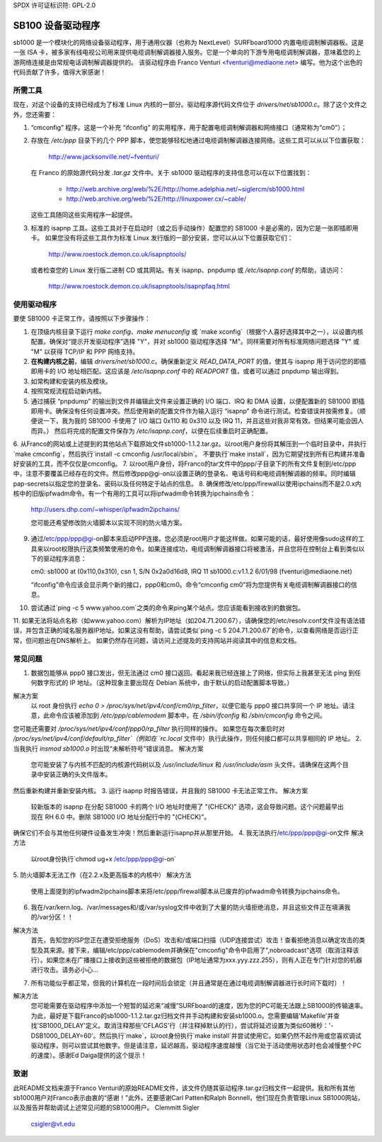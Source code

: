SPDX 许可证标识符: GPL-2.0

===================
SB100 设备驱动程序
===================

sb1000 是一个模块化的网络设备驱动程序，用于通用仪器（也称为 NextLevel）SURFboard1000 内置电缆调制解调器板。这是一张 ISA 卡，被多家有线电视公司用来提供电缆调制解调器接入服务。它是一个单向的下游专用电缆调制解调器，意味着您的上游网络连接是由常规电话调制解调器提供的。
该驱动程序由 Franco Venturi <fventuri@mediaone.net> 编写。他为这个出色的代码贡献了许多，值得大家感谢！

所需工具
============

现在，对这个设备的支持已经成为了标准 Linux 内核的一部分。驱动程序源代码文件位于 `drivers/net/sb1000.c`。除了这个文件之外，您还需要：

1. “cmconfig” 程序。这是一个补充 “ifconfig” 的实用程序，用于配置电缆调制解调器和网络接口（通常称为“cm0”）；
   
2. 存放在 `/etc/ppp` 目录下的几个 PPP 脚本，使您能够轻松地通过电缆调制解调器连接网络。这些工具可以从以下位置获取：
   
      http://www.jacksonville.net/~fventuri/
      
   在 Franco 的原始源代码分发 `.tar.gz` 文件中。关于 sb1000 驱动程序的支持信息可以在以下位置找到：
      
      - http://web.archive.org/web/%2E/http://home.adelphia.net/~siglercm/sb1000.html
      - http://web.archive.org/web/%2E/http://linuxpower.cx/~cable/
      
   这些工具随同这些实用程序一起提供。
3. 标准的 isapnp 工具。这些工具对于在启动时（或之后手动操作）配置您的 SB1000 卡是必需的，因为它是一张即插即用卡。
   如果您没有将这些工具作为标准 Linux 发行版的一部分安装，您可以从以下位置获取它们：
   
      http://www.roestock.demon.co.uk/isapnptools/
      
   或者检查您的 Linux 发行版二进制 CD 或其网站。有关 isapnp、pnpdump 或 `/etc/isapnp.conf` 的帮助，请访问：
   
      http://www.roestock.demon.co.uk/isapnptools/isapnpfaq.html

使用驱动程序
==============

要使 SB1000 卡正常工作，请按照以下步骤操作：

1. 在顶级内核目录下运行 `make config`、`make menuconfig` 或 `make xconfig`（根据个人喜好选择其中之一），以设置内核配置。确保对“提示开发驱动程序”选择 "Y"，并对 sb1000 驱动程序选择 "M"。同样需要对所有标准网络问题选择 "Y" 或 "M" 以获得 TCP/IP 和 PPP 网络支持。
2. **在构建内核之前**，编辑 `drivers/net/sb1000.c`。确保重新定义 `READ_DATA_PORT` 的值，使其与 isapnp 用于访问您的即插即用卡的 I/O 地址相匹配。这应该是 `/etc/isapnp.conf` 中的 `READPORT` 值，或者可以通过 pnpdump 输出得到。
3. 如常构建和安装内核及模块。
4. 按照常规流程启动新内核。
5. 通过捕获 “pnpdump” 的输出到文件并编辑此文件来设置正确的 I/O 端口、IRQ 和 DMA 设置，以便配置新的 SB1000 即插即用卡。确保没有任何设置冲突。然后使用新的配置文件作为输入运行 “isapnp” 命令进行测试。检查错误并按需修复。（顺便说一下，我为我的 SB1000 卡使用了 I/O 端口 0x110 和 0x310 以及 IRQ 11，并且这些对我非常有效。但结果可能会因人而异。）
   然后将完成的配置文件保存为 `/etc/isapnp.conf`，以便在后续重启时正确配置。
6. 从Franco的网站或上述提到的其他站点下载原始文件sb1000-1.1.2.tar.gz。以root用户身份将其解压到一个临时目录中，并执行`make cmconfig`，然后执行`install -c cmconfig /usr/local/sbin`。
不要执行`make install`，因为它期望找到所有已构建并准备好安装的工具，而不仅仅是cmconfig。
7. 以root用户身份，将Franco的tar文件中的ppp/子目录下的所有文件复制到/etc/ppp中，注意不要覆盖已经存在的文件。然后修改ppp@gi-on以设置正确的登录名、电话号码和电缆调制解调器的频率。同时编辑pap-secrets以指定您的登录名、密码以及任何特定于站点的信息。
8. 确保修改/etc/ppp/firewall以使用ipchains而不是2.0.x内核中的旧版ipfwadm命令。有一个有用的工具可以将ipfwadm命令转换为ipchains命令：

   http://users.dhp.com/~whisper/ipfwadm2ipchains/

   您可能还希望修改防火墙脚本以实现不同的防火墙方案。
9. 通过/etc/ppp/ppp@gi-on脚本来启动PPP连接。您必须是root用户才能这样做。如果可能的话，最好使用像sudo这样的工具来以root权限执行这类频繁使用的命令。如果连接成功，电缆调制解调器接口将被激活，并且您将在控制台上看到类似以下的驱动程序消息：

   cm0: sb1000 at (0x110,0x310), csn 1, S/N 0x2a0d16d8, IRQ 11
   sb1000.c:v1.1.2 6/01/98 (fventuri@mediaone.net)

   “ifconfig”命令应该会显示两个新的接口，ppp0和cm0。命令“cmconfig cm0”将为您提供有关电缆调制解调器接口的信息。
10. 尝试通过`ping -c 5 www.yahoo.com`之类的命令来ping某个站点。您应该能看到接收到的数据包。
11. 如果无法将站点名称（如www.yahoo.com）解析为IP地址（如204.71.200.67），请确保您的/etc/resolv.conf文件没有语法错误，并包含正确的域名服务器IP地址。如果这没有帮助，请尝试类似`ping -c 5 204.71.200.67`的命令，以查看网络是否运行正常，但问题出在DNS解析上。
如果仍然存在问题，请访问上述提及的支持网站并阅读其中的信息和文档。

常见问题
==========

1. 数据包能够从 ppp0 接口发出，但无法通过 cm0 接口返回。看起来我已经连接上了网络，但实际上我甚至无法 ping 到任何数字形式的 IP 地址。（这种现象主要出现在 Debian 系统中，由于默认的启动配置脚本导致。）

解决方案
   以 root 身份执行 `echo 0 > /proc/sys/net/ipv4/conf/cm0/rp_filter`，以便它能与 ppp0 接口共享同一个 IP 地址。请注意，此命令应该被添加到 `/etc/ppp/cablemodem` 脚本中，在 `/sbin/ifconfig` 和 `/sbin/cmconfig` 命令之间。
您可能还需要对 `/proc/sys/net/ipv4/conf/ppp0/rp_filter` 执行同样的操作。
如果您在每次重启时对 `/proc/sys/net/ipv4/conf/default/rp_filter`（例如在 `rc.local` 文件中）执行此操作，则任何接口都可以共享相同的 IP 地址。
2. 当我执行 `insmod sb1000.o` 时出现“未解析符号”错误消息。
解决方案
   您可能安装了与内核不匹配的内核源代码树以及 `/usr/include/linux` 和 `/usr/include/asm` 头文件。请确保在这两个目录中安装正确的头文件版本。
然后重新构建并重新安装内核。
3. 运行 isapnp 时报告错误，并且我的 SB1000 卡无法正常工作。
解决方案
   较新版本的 isapnp 在分配 SB1000 卡的两个 I/O 地址时使用了 "(CHECK)" 选项，这会导致问题。这个问题最早出现在 RH 6.0 中。删除 SB1000 I/O 地址分配行中的 "(CHECK)"。
确保它们不会与其他任何硬件设备发生冲突！然后重新运行isapnp并从那里开始。
4. 我无法执行/etc/ppp/ppp@gi-on文件
解决方法
   以root身份执行`chmod ug+x /etc/ppp/ppp@gi-on`
5. 防火墙脚本无法工作（在2.2.x及更高版本的内核中）
解决方法
   使用上面提到的ipfwadm2ipchains脚本来将/etc/ppp/firewall脚本从已废弃的ipfwadm命令转换为ipchains命令。
6. 我在/var/kern.log、/var/messages和/或/var/syslog文件中收到了大量的防火墙拒绝消息，并且这些文件正在填满我的/var分区！！

解决方法
   首先，告知您的ISP您正在遭受拒绝服务（DoS）攻击和/或端口扫描（UDP连接尝试）攻击！查看拒绝消息以确定攻击的类型及其来源。接下来，编辑/etc/ppp/cablemodem并确保在"cmconfig"命令中启用了",nobroadcast"选项（取消注释该行）。如果您未在广播接口上接收到这些被拒绝的数据包（IP地址通常为xxx.yyy.zzz.255），则有人正在专门针对您的机器进行攻击。请务必小心...
7. 所有功能似乎都正常，但我的计算机在一段时间后会锁定（并且通常是在通过电缆调制解调器进行长时间下载时）！

解决方法
   您可能需要在驱动程序中添加一个短暂的延迟来“减慢”SURFboard的速度，因为您的PC可能无法跟上SB1000的传输速率。为此，最好是下载Franco的sb1000-1.1.2.tar.gz归档文件并手动构建和安装sb1000.o。您需要编辑'Makefile'并查找'SB1000_DELAY'定义。取消注释那些'CFLAGS'行（并注释掉默认的行），尝试将延迟设置为类似60微秒：'-DSB1000_DELAY=60'。然后执行`make`，以root身份执行`make install`并尝试使用它。如果仍然不起作用或您喜欢调试驱动程序，则可以尝试其他数字。但是请注意，延迟越高，驱动程序速度越慢（当它处于活动使用状态时也会减慢整个PC的速度）。感谢Ed Daiga提供的这个提示！

致谢
=====

此README文档来源于Franco Venturi的原始README文件，该文件仍随其驱动程序.tar.gz归档文件一起提供。我和所有其他sb1000用户对Franco表示由衷的“感谢！”此外，还要感谢Carl Patten和Ralph Bonnell，他们现在负责管理Linux SB1000网站，以及报告并帮助调试上述常见问题的SB1000用户。
Clemmitt Sigler
					csigler@vt.edu
